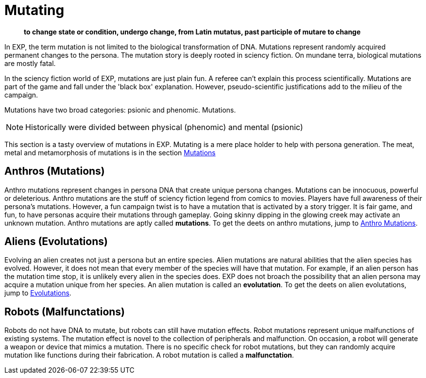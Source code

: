 = Mutating

[quote]
____
*to change state or condition, undergo change, from Latin mutatus, past participle of mutare to change*
____

In EXP, the term mutation is not limited to the biological transformation of DNA.
Mutations represent randomly acquired permanent changes to the persona. 
The mutation story is deeply rooted in sciency fiction.
On mundane terra, biological mutations are mostly fatal.

In the sciency fiction world of EXP, mutations are just plain fun.
A referee can't explain this process scientifically.
Mutations are part of the game and fall under the 'black box' explanation. 
However, pseudo-scientific justifications add to the milieu of the campaign.

Mutations have two broad categories: psionic and phenomic.
Mutations.

NOTE: Historically were divided between physical (phenomic) and mental (psionic)

This section is a tasty overview of mutations in EXP.
Mutating is a mere place holder to help with persona generation.
The meat, metal and metamorphosis of mutations is in the section xref:wetware:a_introducation.adoc[Mutations]

== Anthros (Mutations)

Anthro mutations represent changes in persona DNA that create unique persona changes.
Mutations can be innocuous, powerful or deleterious.
Anthro mutations are the stuff of sciency fiction legend from comics to movies.
Players have full awareness of their persona's mutations.
However, a fun campaign twist is to have a mutation that is activated by a story trigger.
It is fair game, and fun, to have personas acquire their mutations through gameplay.
Going skinny dipping in the glowing creek may activate an unknown mutation.
Anthro mutations are aptly called *mutations*.
To get the deets on anthro mutations, jump to xref:anthros:mutation_check.adoc[Anthro Mutations]. 


== Aliens (Evolutations)
Evolving an alien creates not just a persona but an entire species.
Alien mutations are natural abilities that the alien species has evolved.
However, it does not mean that every member of the species will have that mutation.
For example, if an alien person has the mutation time stop, it is unlikely every alien in the species does.
EXP does not broach the possibility that an alien persona may acquire a mutation unique from her species.
An alien mutation is called an *evolutation*. 
To get the deets on alien evolutations, jump to xref:aliens:evolutations.adoc[Evolutations].

== Robots (Malfunctations)
Robots do not have DNA to mutate, but robots can still have mutation effects.
Robot mutations represent unique malfunctions of existing systems.
The mutation effect is novel to the collection of peripherals and malfunction.
On occasion, a robot will generate a weapon or device that mimics a mutation.
There is no specific check for robot mutations, but they can randomly acquire mutation like functions during their fabrication. 
A robot mutation is called a *malfunctation*.

